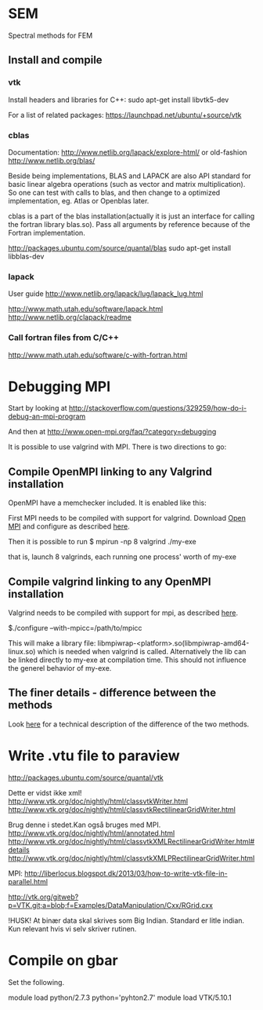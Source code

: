 # -*- coding: utf-8 -*-

* SEM

Spectral methods for FEM

** Install and compile
*** vtk
Install headers and libraries for C++:
sudo apt-get install libvtk5-dev

For a list of related packages:
https://launchpad.net/ubuntu/+source/vtk

*** cblas
Documentation:
http://www.netlib.org/lapack/explore-html/
or old-fashion 
http://www.netlib.org/blas/

Beside being implementations, BLAS and LAPACK are also API standard for basic linear algebra operations (such as vector and matrix multiplication).
So one can test with calls to blas, and then change to a optimized implementation, eg. Atlas or Openblas later.


cblas is a part of the blas installation(actually it is just an interface for calling the fortran library blas.so).
Pass all arguments by reference because of the Fortran implementation.

http://packages.ubuntu.com/source/quantal/blas
sudo apt-get install libblas-dev

*** lapack
User guide
http://www.netlib.org/lapack/lug/lapack_lug.html

http://www.math.utah.edu/software/lapack.html
http://www.netlib.org/clapack/readme

*** Call fortran files from C/C++
http://www.math.utah.edu/software/c-with-fortran.html


* Debugging MPI

Start by looking at
http://stackoverflow.com/questions/329259/how-do-i-debug-an-mpi-program

And then at  
http://www.open-mpi.org/faq/?category=debugging

It is possible to use valgrind with MPI. There is two directions to go:

** Compile OpenMPI linking to any Valgrind installation

OpenMPI have a memchecker included. It is enabled like this:

First MPI needs to be compiled with support for valgrind.
Download [[http://www.open-mpi.org/~jsquyres/www.open-mpi.org/software/ompi/v1.6/][Open MPI]] and configure as described [[http://www.open-mpi.org/faq/?category%3Ddebugging#memchecker_how][here]].

Then it is possible to run 
$ mpirun -np 8 valgrind ./my-exe

that is, launch 8 valgrinds, each running one process' worth of my-exe

** Compile valgrind linking to any OpenMPI installation

Valgrind needs to be compiled with support for mpi, as described [[http://valgrind.org/docs/manual/mc-manual.html#mc-manual.mpiwrap][here]].

$./configure --with-mpicc=/path/to/mpicc

This will make a library file: libmpiwrap-<platform>.so(libmpiwrap-amd64-linux.so) which is needed when valgrind is called.
Alternatively the lib can be linked directly to my-exe at compilation time. This should not influence the generel behavior of my-exe.


** The finer details - difference between the methods
Look [[http://stackoverflow.com/a/14838973/1121523][here]] for a technical description of the difference of the two methods.

* Write .vtu file to paraview

http://packages.ubuntu.com/source/quantal/vtk

Dette er vidst ikke xml!
http://www.vtk.org/doc/nightly/html/classvtkWriter.html
http://www.vtk.org/doc/nightly/html/classvtkRectilinearGridWriter.html

Brug denne i stedet.Kan også bruges med MPI.
http://www.vtk.org/doc/nightly/html/annotated.html
http://www.vtk.org/doc/nightly/html/classvtkXMLRectilinearGridWriter.html#details
http://www.vtk.org/doc/nightly/html/classvtkXMLPRectilinearGridWriter.html

MPI:
http://liberlocus.blogspot.dk/2013/03/how-to-write-vtk-file-in-parallel.html

http://vtk.org/gitweb?p=VTK.git;a=blob;f=Examples/DataManipulation/Cxx/RGrid.cxx

!HUSK! At binær data skal skrives som Big Indian. Standard er litle indian. Kun relevant hvis vi selv skriver rutinen.

* Compile on gbar

Set the following.

module load python/2.7.3
python='pyhton2.7'
module load VTK/5.10.1

